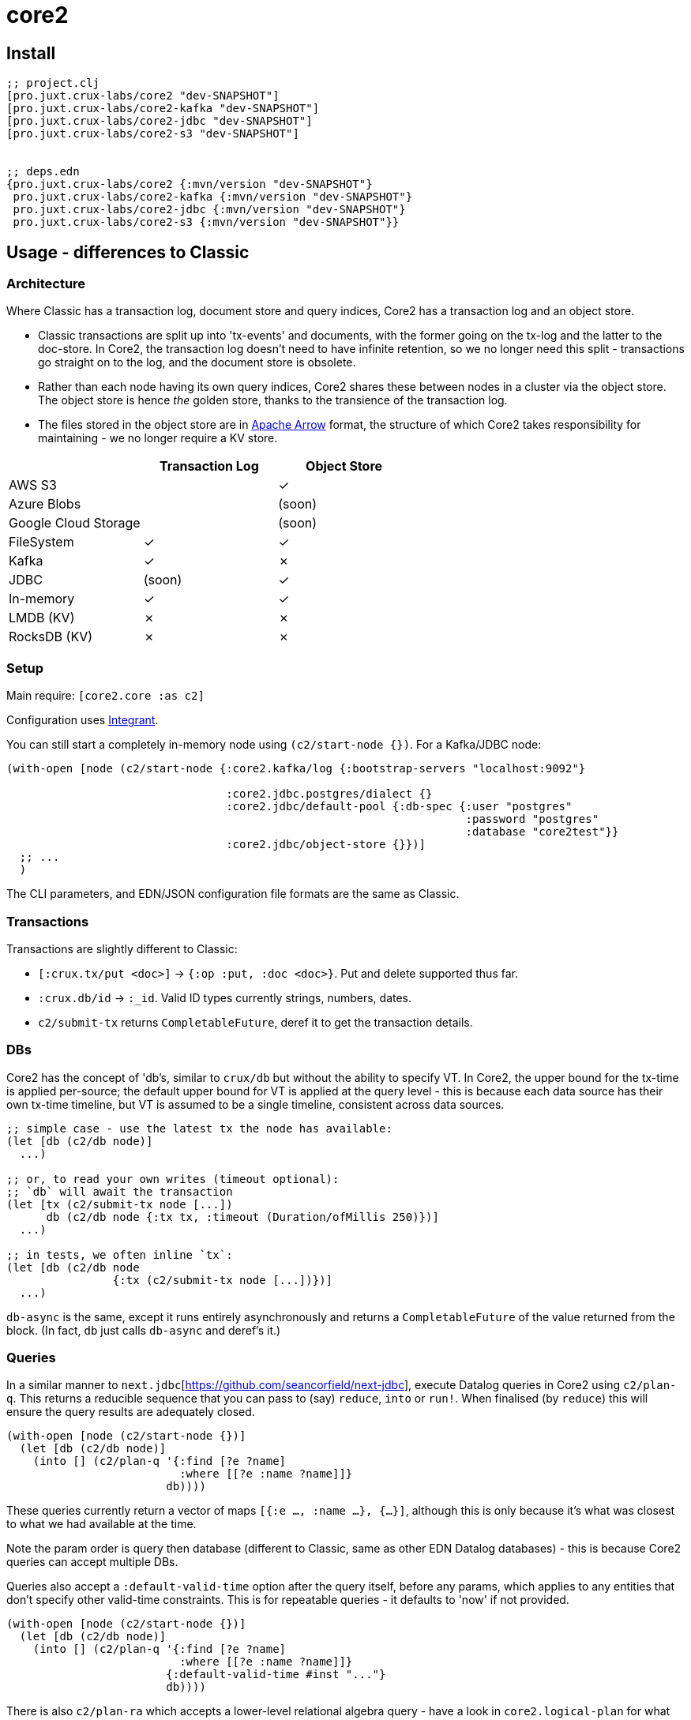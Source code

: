 = core2

== Install

[source,clojure]
----
;; project.clj
[pro.juxt.crux-labs/core2 "dev-SNAPSHOT"]
[pro.juxt.crux-labs/core2-kafka "dev-SNAPSHOT"]
[pro.juxt.crux-labs/core2-jdbc "dev-SNAPSHOT"]
[pro.juxt.crux-labs/core2-s3 "dev-SNAPSHOT"]


;; deps.edn
{pro.juxt.crux-labs/core2 {:mvn/version "dev-SNAPSHOT"}
 pro.juxt.crux-labs/core2-kafka {:mvn/version "dev-SNAPSHOT"}
 pro.juxt.crux-labs/core2-jdbc {:mvn/version "dev-SNAPSHOT"}
 pro.juxt.crux-labs/core2-s3 {:mvn/version "dev-SNAPSHOT"}}
----

==  Usage - differences to Classic

=== Architecture

Where Classic has a transaction log, document store and query indices, Core2 has a transaction log and an object store.

* Classic transactions are split up into 'tx-events' and documents, with the former going on the tx-log and the latter to the doc-store.
  In Core2, the transaction log doesn't need to have infinite retention, so we no longer need this split - transactions go straight on to the log, and the document store is obsolete.
* Rather than each node having its own query indices, Core2 shares these between nodes in a cluster via the object store.
  The object store is hence _the_ golden store, thanks to the transience of the transaction log.
* The files stored in the object store are in https://arrow.apache.org/[Apache Arrow] format, the structure of which Core2 takes responsibility for maintaining - we no longer require a KV store.

[cols="1,2*^"]
|===
| | Transaction Log | Object Store

| AWS S3 | | ✓
| Azure Blobs | | (soon)
| Google Cloud Storage | | (soon)
| FileSystem | ✓ | ✓
| Kafka | ✓ | ✗
| JDBC | (soon) | ✓
| In-memory | ✓ | ✓
| LMDB (KV) | ✗ | ✗
| RocksDB (KV) | ✗ | ✗
|===


=== Setup

Main require: `[core2.core :as c2]`

Configuration uses https://github.com/weavejester/integrant[Integrant].

You can still start a completely in-memory node using `(c2/start-node {})`.
For a Kafka/JDBC node:

[source,clojure]
----
(with-open [node (c2/start-node {:core2.kafka/log {:bootstrap-servers "localhost:9092"}

                                 :core2.jdbc.postgres/dialect {}
                                 :core2.jdbc/default-pool {:db-spec {:user "postgres"
                                                                     :password "postgres"
                                                                     :database "core2test"}}
                                 :core2.jdbc/object-store {}})]
  ;; ...
  )
----

The CLI parameters, and EDN/JSON configuration file formats are the same as Classic.

=== Transactions

Transactions are slightly different to Classic:

- `[:crux.tx/put <doc>]` -> `{:op :put, :doc <doc>}`. Put and delete supported thus far.
- `:crux.db/id` -> `:_id`. Valid ID types currently strings, numbers, dates.
- `c2/submit-tx` returns `CompletableFuture`, deref it to get the transaction details.

=== DBs
Core2 has the concept of 'db's, similar to `crux/db` but without the ability to specify VT.
In Core2, the upper bound for the tx-time is applied per-source; the default upper bound for VT is applied at the query level - this is because each data source has their own tx-time timeline, but VT is assumed to be a single timeline, consistent across data sources.

[source,clojure]
----
;; simple case - use the latest tx the node has available:
(let [db (c2/db node)]
  ...)

;; or, to read your own writes (timeout optional):
;; `db` will await the transaction
(let [tx (c2/submit-tx node [...])
      db (c2/db node {:tx tx, :timeout (Duration/ofMillis 250)})]
  ...)

;; in tests, we often inline `tx`:
(let [db (c2/db node
                {:tx (c2/submit-tx node [...])})]
  ...)
----

`db-async` is the same, except it runs entirely asynchronously and returns a `CompletableFuture` of the value returned from the block.
(In fact, `db` just calls `db-async` and deref's it.)

=== Queries
In a similar manner to `next.jdbc`[https://github.com/seancorfield/next-jdbc], execute Datalog queries in Core2 using `c2/plan-q`.
This returns a reducible sequence that you can pass to (say) `reduce`, `into` or `run!`.
When finalised (by `reduce`) this will ensure the query results are adequately closed.

[source,clojure]
----
(with-open [node (c2/start-node {})]
  (let [db (c2/db node)]
    (into [] (c2/plan-q '{:find [?e ?name]
                          :where [[?e :name ?name]]}
                        db))))
----

These queries currently return a vector of maps `[{:e ..., :name ...}, {...}]`, although this is only because it's what was closest to what we had available at the time.

Note the param order is query then database (different to Classic, same as other EDN Datalog databases) - this is because Core2 queries can accept multiple DBs.

Queries also accept a `:default-valid-time` option after the query itself, before any params, which applies to any entities that don't specify other valid-time constraints.
This is for repeatable queries - it defaults to 'now' if not provided.

[source,clojure]
----
(with-open [node (c2/start-node {})]
  (let [db (c2/db node)]
    (into [] (c2/plan-q '{:find [?e ?name]
                          :where [[?e :name ?name]]}
                        {:default-valid-time #inst "..."}
                        db))))
----

There is also `c2/plan-ra` which accepts a lower-level relational algebra query - have a look in `core2.logical-plan` for what can go into these plans, and `core2.tpch-queries` for examples.

[source,clojure]
----
(with-open [node (c2/start-node {})]
  (let [db (c2/db node)]
    (into [] (c2/plan-ra '[:scan [{name (> name "Ivan")}]] db))))
----

== Developing Core2

First time:
- `./lein-sub install`

- Start and connect to your REPL in the usual fashion
- `(dev)`
- `(go)`
- `node` is then bound to a started node, using `data/dev-node` as a persistent data directory
- `lein test` to run unit tests, `lein test :integration` to run integration tests
- To attach YourKit, `lein run with-profile +attach-yourkit repl :headless` (assumes YourKit in `/opt/yourkit` as installed by the AUR)

=== Links

- https://github.com/juxt/crux-rnd/projects/1[Kanban board]
- https://app.circleci.com/pipelines/github/juxt/crux-rnd[Continuous Integration (CircleCI)]
- link:bibliography.org[bibliography.org] - a list of light bedtime reading.


=== Building Core2

==== Maven Central

Core2 artifacts are deployed to Maven Central.

* To deploy a `dev-SNAPSHOT` release, `./lein-sub deploy`
* To deploy a release, `CORE2_VERSION=<version> ./lein-sub do install, deploy`, then head to the https://oss.sonatype.org/[Nexus UI] to close/release it.

==== Uberjar

* `./lein-sub do clean, install`
* `lein uberjar` => `target/core2-standalone.jar`

* `java -jar target/core2-standalone [--help]`

==== Docker

* `./bin/build-docker.sh [--clean]` => `juxt.crux-labs/core2:latest`
* `CORE2_VERSION=<version> ./bin/build-docker.sh` to tag as a different version.


== Copyright & License

The MIT License (MIT)

Copyright © 2021 JUXT LTD.

Permission is hereby granted, free of charge, to any person obtaining a copy of this software and associated documentation files (the "Software"), to deal in the Software without restriction, including without limitation the rights to use, copy, modify, merge, publish, distribute, sublicense, and/or sell copies of the Software, and to permit persons to whom the Software is furnished to do so, subject to the following conditions:

The above copyright notice and this permission notice shall be included in all copies or substantial portions of the Software.

THE SOFTWARE IS PROVIDED "AS IS", WITHOUT WARRANTY OF ANY KIND, EXPRESS OR IMPLIED, INCLUDING BUT NOT LIMITED TO THE WARRANTIES OF MERCHANTABILITY, FITNESS FOR A PARTICULAR PURPOSE AND NONINFRINGEMENT.
IN NO EVENT SHALL THE AUTHORS OR COPYRIGHT HOLDERS BE LIABLE FOR ANY CLAIM, DAMAGES OR OTHER LIABILITY, WHETHER IN AN ACTION OF CONTRACT, TORT OR OTHERWISE, ARISING FROM, OUT OF OR IN CONNECTION WITH THE SOFTWARE OR THE USE OR OTHER DEALINGS IN THE SOFTWARE.
